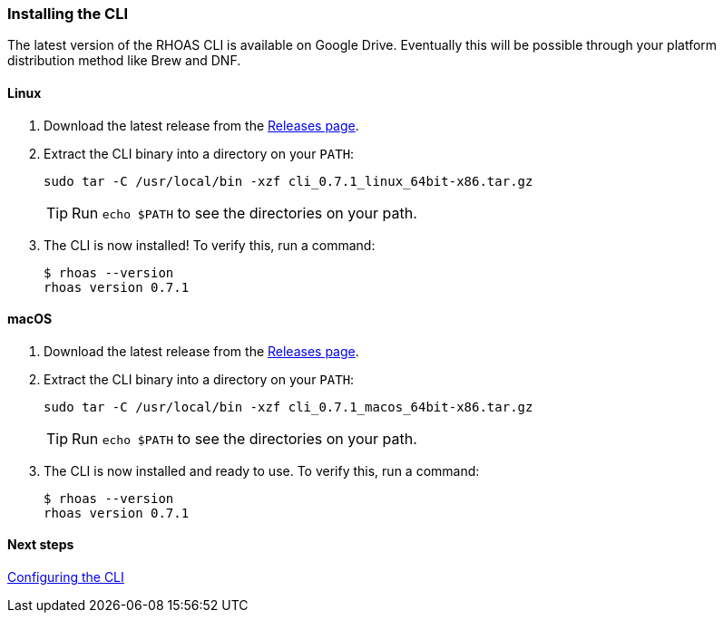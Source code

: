 === Installing the CLI

The latest version of the RHOAS CLI is available on Google Drive. Eventually this will be possible through your platform distribution method like Brew and DNF.

==== Linux

1. Download the latest release from the link:https://github.com/bf2fc6cc711aee1a0c2a/cli/releases[Releases page].

2. Extract the CLI binary into a directory on your `PATH`:
+
[source,shell]
----
sudo tar -C /usr/local/bin -xzf cli_0.7.1_linux_64bit-x86.tar.gz
----
+
TIP: Run `echo $PATH` to see the directories on your path.

3. The CLI is now installed! To verify this, run a command:
+
[source,shell]
----
$ rhoas --version
rhoas version 0.7.1
----

==== macOS

1. Download the latest release from the link:https://github.com/bf2fc6cc711aee1a0c2a/cli/releases[Releases page].

2. Extract the CLI binary into a directory on your `PATH`:
+
[source,shell]
----
sudo tar -C /usr/local/bin -xzf cli_0.7.1_macos_64bit-x86.tar.gz
----
+
TIP: Run `echo $PATH` to see the directories on your path.

3. The CLI is now installed and ready to use. To verify this, run a command:
+
[source,shell]
----
$ rhoas --version
rhoas version 0.7.1
----

==== Next steps

link:configuring-the-cli.adoc[Configuring the CLI]